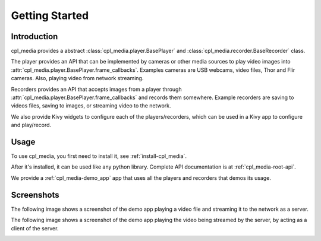 Getting Started
================

Introduction
-------------

cpl_media provides a abstract :class:`cpl_media.player.BasePlayer` and
:class:`cpl_media.recorder.BaseRecorder` class.

The player provides an API that can
be implemented by cameras or other media sources to play video images into
:attr:`cpl_media.player.BasePlayer.frame_callbacks`. Examples cameras are USB webcams,
video files, Thor and Flir cameras. Also, playing video from network
streaming.

Recorders provides an API that accepts images from a player through
:attr:`cpl_media.player.BasePlayer.frame_callbacks` and records them somewhere.
Example recorders are saving to videos files, saving to images, or
streaming video to the network.

We also provide Kivy widgets to configure each of the players/recorders, which can
be used in a Kivy app to configure and play/record.

Usage
------

To use cpl_media, you first need to install it, see :ref:`install-cpl_media`.

After it's installed, it can be used like any python library.
Complete API documentation is at :ref:`cpl_media-root-api`.

We provide a :ref:`cpl_media-demo_app` app that uses all the players and
recorders that demos its usage.

Screenshots
-----------

The following image shows a screenshot of the demo app playing a video file and streaming it to
the network as a server.

.. image:: images/player.png

The following image shows a screenshot of the demo app playing the video being streamed
by the server, by acting as a client of the server.

.. image:: images/network_player.png
